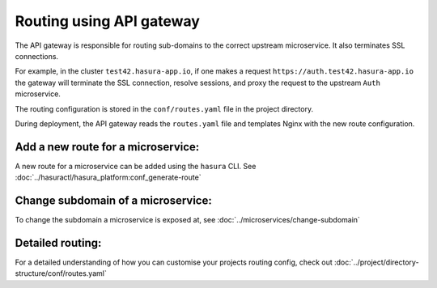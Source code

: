 Routing using API gateway
=========================

The API gateway is responsible for routing sub-domains to the correct upstream
microservice. It also terminates SSL connections.

For example, in the cluster ``test42.hasura-app.io``, if one makes a request
``https://auth.test42.hasura-app.io`` the gateway will terminate the SSL
connection, resolve sessions, and proxy the request to the upstream ``Auth``
microservice.

The routing configuration is stored in the ``conf/routes.yaml``
file in the project directory.

During deployment, the API gateway reads the ``routes.yaml`` file and
templates Nginx with the new route configuration.

Add a new route for a microservice:
-----------------------------------

A new route for a microservice can be added using the ``hasura`` CLI. See :doc:`../hasuractl/hasura_platform:conf_generate-route`

Change subdomain of a microservice:
-----------------------------------

To change the subdomain a microservice is exposed at, see :doc:`../microservices/change-subdomain`

Detailed routing:
-----------------

For a detailed understanding of how you can customise your projects routing config, check out :doc:`../project/directory-structure/conf/routes.yaml`

